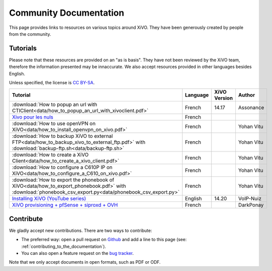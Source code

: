 .. _community-documentation:

***********************
Community Documentation
***********************

This page provides links to resources on various topics around XiVO. They have
been generously created by people from the community.


Tutorials
---------

Please note that these resources are provided on an "as is basis". They have
not been reviewed by the XiVO team, therefore the information presented may be
innaccurate. We also accept resources provided in other languages besides
English.

Unless specified, the license is `CC BY-SA`_.

.. _CC BY-SA: https://creativecommons.org/licenses/by-sa/3.0/

+----------------------------------------------------------------------------------------------+----------+--------------+------------+
| Tutorial                                                                                     | Language | XiVO Version | Author     |
+==============================================================================================+==========+==============+============+
| :download:`How to popup an url with CTIClient<data/how_to_popup_an_url_with_xivoclient.pdf>` | French   | 14.17        | Assonance  |
+----------------------------------------------------------------------------------------------+----------+--------------+------------+
| `Xivo pour les nuls <http://xivopourlesnuls.wordpress.com>`_                                 | French   |              |            |
+----------------------------------------------------------------------------------------------+----------+--------------+------------+
| :download:`How to use openVPN on XiVO<data/how_to_install_openvpn_on_xivo.pdf>`              | French   |              | Yohan Vitu |
+----------------------------------------------------------------------------------------------+----------+--------------+------------+
| :download:`How to backup XiVO to external FTP<data/how_to_backup_xivo_to_external_ftp.pdf>`  | French   |              | Yohan Vitu |
| with :download:`backup-ftp.sh<data/backup-ftp.sh>`                                           |          |              |            |
+----------------------------------------------------------------------------------------------+----------+--------------+------------+
| :download:`How to create a XiVO Client<data/how_to_create_a_xivo_client.pdf>`                | French   |              | Yohan Vitu |
+----------------------------------------------------------------------------------------------+----------+--------------+------------+
| :download:`How to configure a C610P IP on XiVO<data/how_to_configure_a_C610_on_xivo.pdf>`    | French   |              | Yohan Vitu |
+----------------------------------------------------------------------------------------------+----------+--------------+------------+
| :download:`How to export the phonebook of XiVO<data/how_to_export_phonebook.pdf>` with       | French   |              | Yohan Vitu |
| :download:`phonebook_csv_export.py<data/phonebook_csv_export.py>`                            |          |              |            |
+----------------------------------------------------------------------------------------------+----------+--------------+------------+
| `Installing XiVO (YouTube series)`_                                                          | English  | 14.20        | VoIP-Nuiz  |
+----------------------------------------------------------------------------------------------+----------+--------------+------------+
| `XiVO provisioning + pfSense + siproxd + OVH`_                                               | French   |              | DarkPonay  |
+----------------------------------------------------------------------------------------------+----------+--------------+------------+

.. _XiVO provisioning + pfSense + siproxd + OVH: http://retroplace.nyxd.org/2015/01/28/xivo-auto-hebergement-telephonie-pfsense-ovh/
.. _Installing XiVO (YouTube series): https://www.youtube.com/watch?v=EmY2KhCn418
.. _Xivo pour les nuls: http://xivopourlesnuls.wordpress.com


Contribute
----------

We gladly accept new contributions. There are two ways to contribute:

* The preferred way: open a pull request on `Github <https://github.com/xivo-pbx/xivo-doc>`_ and add
  a line to this page (see: :ref:`contributing_to_the_documentation`).
* You can also open a feature request on the `bug tracker <https://projects.xivo.io/projects/xivo/issues>`_.

Note that we only accept documents in open formats, such as PDF or ODF.
